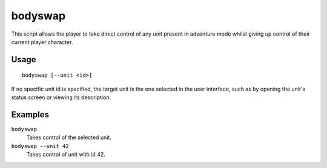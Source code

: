 bodyswap
========

.. dfhack-tool::
    :summary: Take direct control of any visible unit.
    :tags: unavailable

This script allows the player to take direct control of any unit present in
adventure mode whilst giving up control of their current player character.

Usage
-----

::

    bodyswap [--unit <id>]

If no specific unit id is specified, the target unit is the one selected in the
user interface, such as by opening the unit's status screen or viewing its
description.

Examples
--------

``bodyswap``
    Takes control of the selected unit.
``bodyswap --unit 42``
    Takes control of unit with id 42.
